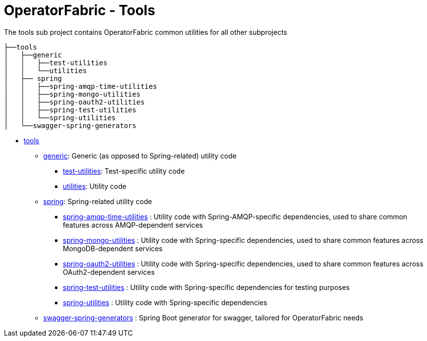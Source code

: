 // Copyright (c) 2020, RTE (http://www.rte-france.com)
//
// This Source Code Form is subject to the terms of the Mozilla Public
// License, v. 2.0. If a copy of the MPL was not distributed with this
// file, You can obtain one at http://mozilla.org/MPL/2.0/.

= OperatorFabric - Tools

The tools sub project contains OperatorFabric common utilities for all other subprojects

[source]
----
├──tools
│   ├──generic
│   │   ├──test-utilities
│   │   └──utilities
│   ├── spring
│   │   ├──spring-amqp-time-utilities
│   │   ├──spring-mongo-utilities
│   │   ├──spring-oauth2-utilities
│   │   ├──spring-test-utilities
│   │   └──spring-utilities
│   └──swagger-spring-generators
----

* link:tools[tools]
** link:tools/generic[generic]: Generic (as opposed to Spring-related) utility code
*** link:tools/generic/test-utilities[test-utilities]: Test-specific utility code
*** link:tools/generic/utilities[utilities]: Utility code
** link:tools/spring[spring]: Spring-related utility code
*** link:tools/spring/spring-amqp-time-utilities[spring-amqp-time-utilities] : Utility code with Spring-AMQP-specific dependencies, used to share common features across AMQP-dependent services
*** link:tools/spring/spring-mongo-utilities[spring-mongo-utilities] : Utility code with Spring-specific dependencies, used to share common features across MongoDB-dependent services
*** link:tools/spring/spring-oauth2-utilities[spring-oauth2-utilities] : Utility code with Spring-specific dependencies, used to share common features across OAuth2-dependent services
*** link:tools/spring/spring-test-utilities[spring-test-utilities] : Utility code with Spring-specific dependencies for testing purposes
*** link:tools/spring/spring-utilities[spring-utilities] : Utility code with Spring-specific dependencies
** link:tools/swagger-spring-generators[swagger-spring-generators] : Spring Boot generator for swagger, tailored for OperatorFabric needs